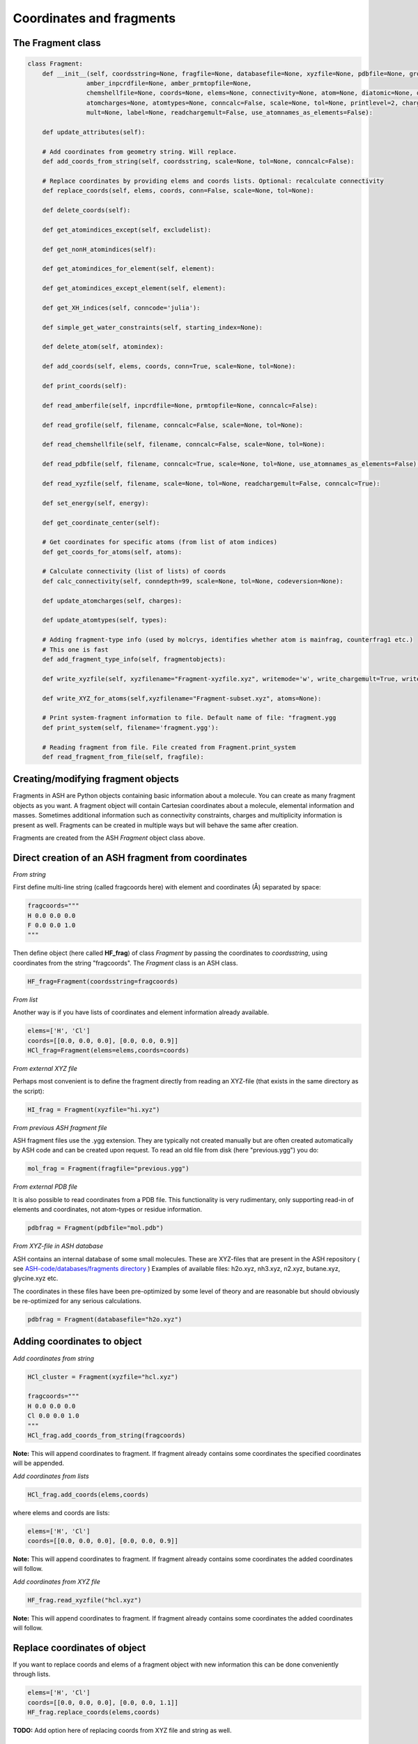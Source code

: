 Coordinates and fragments
==========================


######################################################
The Fragment class
######################################################

.. code-block:: python

    class Fragment:
        def __init__(self, coordsstring=None, fragfile=None, databasefile=None, xyzfile=None, pdbfile=None, grofile=None,
                    amber_inpcrdfile=None, amber_prmtopfile=None,
                    chemshellfile=None, coords=None, elems=None, connectivity=None, atom=None, diatomic=None, diatomic_bondlength=None,
                    atomcharges=None, atomtypes=None, conncalc=False, scale=None, tol=None, printlevel=2, charge=None,
                    mult=None, label=None, readchargemult=False, use_atomnames_as_elements=False):

        def update_attributes(self):

        # Add coordinates from geometry string. Will replace.
        def add_coords_from_string(self, coordsstring, scale=None, tol=None, conncalc=False):

        # Replace coordinates by providing elems and coords lists. Optional: recalculate connectivity
        def replace_coords(self, elems, coords, conn=False, scale=None, tol=None):

        def delete_coords(self):

        def get_atomindices_except(self, excludelist):

        def get_nonH_atomindices(self):

        def get_atomindices_for_element(self, element):

        def get_atomindices_except_element(self, element):

        def get_XH_indices(self, conncode='julia'):

        def simple_get_water_constraints(self, starting_index=None):

        def delete_atom(self, atomindex):

        def add_coords(self, elems, coords, conn=True, scale=None, tol=None):

        def print_coords(self):

        def read_amberfile(self, inpcrdfile=None, prmtopfile=None, conncalc=False):

        def read_grofile(self, filename, conncalc=False, scale=None, tol=None):

        def read_chemshellfile(self, filename, conncalc=False, scale=None, tol=None):

        def read_pdbfile(self, filename, conncalc=True, scale=None, tol=None, use_atomnames_as_elements=False):

        def read_xyzfile(self, filename, scale=None, tol=None, readchargemult=False, conncalc=True):

        def set_energy(self, energy):

        def get_coordinate_center(self):

        # Get coordinates for specific atoms (from list of atom indices)
        def get_coords_for_atoms(self, atoms):

        # Calculate connectivity (list of lists) of coords
        def calc_connectivity(self, conndepth=99, scale=None, tol=None, codeversion=None):

        def update_atomcharges(self, charges):

        def update_atomtypes(self, types):

        # Adding fragment-type info (used by molcrys, identifies whether atom is mainfrag, counterfrag1 etc.)
        # This one is fast
        def add_fragment_type_info(self, fragmentobjects):

        def write_xyzfile(self, xyzfilename="Fragment-xyzfile.xyz", writemode='w', write_chargemult=True, write_energy=True):

        def write_XYZ_for_atoms(self,xyzfilename="Fragment-subset.xyz", atoms=None):

        # Print system-fragment information to file. Default name of file: "fragment.ygg
        def print_system(self, filename='fragment.ygg'):

        # Reading fragment from file. File created from Fragment.print_system
        def read_fragment_from_file(self, fragfile):


######################################################
Creating/modifying fragment objects
######################################################

Fragments in ASH are Python objects containing basic information about a molecule. You can create as many fragment objects
as you want. A fragment object will contain Cartesian coordinates about a molecule, elemental information and masses.
Sometimes additional information such as connectivity constraints, charges and multiplicity information is present as well.
Fragments can be created in multiple ways but will behave the same after creation.

Fragments are created from the ASH *Fragment* object class above.

######################################################
Direct creation of an ASH fragment from coordinates
######################################################

*From string*

First define multi-line string (called fragcoords here) with element and coordinates (Å) separated by space:

.. code-block:: python

    fragcoords="""
    H 0.0 0.0 0.0
    F 0.0 0.0 1.0
    """

Then define object (here called **HF_frag**) of class *Fragment* by passing the coordinates to *coordsstring*, using coordinates from the string "fragcoords".
The *Fragment* class is an ASH class.

.. code-block:: python

    HF_frag=Fragment(coordsstring=fragcoords)



*From list*

Another way is if you have lists of coordinates and element information already available.

.. code-block:: python

    elems=['H', 'Cl']
    coords=[[0.0, 0.0, 0.0], [0.0, 0.0, 0.9]]
    HCl_frag=Fragment(elems=elems,coords=coords)


*From external XYZ file*

Perhaps most convenient is to define the fragment directly from reading an XYZ-file (that exists in the same directory as the script):

.. code-block:: python

    HI_frag = Fragment(xyzfile="hi.xyz")

*From previous ASH fragment file*

ASH fragment files use the .ygg extension. They are typically not created manually but are often created automatically by ASH code and
can be created upon request. To read an old file from disk (here "previous.ygg") you do:

.. code-block:: python

    mol_frag = Fragment(fragfile="previous.ygg")


*From external PDB file*

It is also possible to read coordinates from a PDB file. This functionality is very rudimentary, only supporting read-in of
elements and coordinates, not atom-types or residue information.

.. code-block:: python

    pdbfrag = Fragment(pdbfile="mol.pdb")

*From XYZ-file in ASH database*

ASH contains an internal database of some small molecules.
These are XYZ-files that are present in the ASH repository ( see `ASH-code/databases/fragments directory <https://github.com/RagnarB83/ash/tree/master/databases/fragments>`_ )
Examples of available files: h2o.xyz, nh3.xyz, n2.xyz, butane.xyz, glycine.xyz  etc.

The coordinates in these files have been pre-optimized by some level of theory and are reasonable but should obviously be re-optimized for any serious calculations.

.. code-block:: python

    pdbfrag = Fragment(databasefile="h2o.xyz")


######################################################
Adding coordinates to object
######################################################


*Add coordinates from string*



.. code-block:: python

    HCl_cluster = Fragment(xyzfile="hcl.xyz")

    fragcoords="""
    H 0.0 0.0 0.0
    Cl 0.0 0.0 1.0
    """
    HCl_frag.add_coords_from_string(fragcoords)


**Note:** This will append coordinates to fragment. If fragment already contains some coordinates the specified coordinates
will be appended.

*Add coordinates from lists*

.. code-block:: python

    HCl_frag.add_coords(elems,coords)

where elems and coords are lists:

.. code-block:: python

    elems=['H', 'Cl']
    coords=[[0.0, 0.0, 0.0], [0.0, 0.0, 0.9]]


**Note:** This will append coordinates to fragment. If fragment already contains some coordinates the added coordinates
will follow.

*Add coordinates from XYZ file*

.. code-block:: python

    HF_frag.read_xyzfile("hcl.xyz")


**Note:** This will append coordinates to fragment. If fragment already contains some coordinates the added coordinates
will follow.

######################################################
Replace coordinates of object
######################################################
If you want to replace coords and elems of a fragment object with new information this can be done conveniently through lists.

.. code-block:: python

    elems=['H', 'Cl']
    coords=[[0.0, 0.0, 0.0], [0.0, 0.0, 1.1]]
    HF_frag.replace_coords(elems,coords)

**TODO:** Add option here of replacing coords from XYZ file and string as well.


######################################################
Calculate connectivity of fragment object
######################################################

Connectivity is an important aspect of the fragment as it distinguishes atoms that are in close-contact (i.e. forming some kind of stable covalent bond) and atoms further apart and obviously not bonded. 
Correct connectivity is crucial for some ASH functionality (the Molcrys functionality in particular).
Connectivity is calculated based on a distance and covalent radii-based criterion.
Atoms A and B will be defined to be connected according to:

.. math::

    r(AtomA,AtomB) < scale*( covrad(AtomA) + covrad(AtomB) ) + tol

Thus, if the distance between atoms A and B is less than the sum of the elemental covalent radii
(which can be scaled by a parameter scale or shifted by a parameter tol) then the atoms are connected.
Using default parameters of the element radii (Alvarez 2008), the default scaling of 1.0 and a tolerance of 0.1
(global scale and tol parameters are defined in settings_ash file) works in many cases.

To calculate the connectivity table for a molecule:

.. code-block:: python

    mol_frag.calc_connectivity()

This creates a connectivity table which is a Python list of lists:
An example of a connectivity table would be: [[0,1,2],[3,4,5],[6,7,8,9,10]]
Atoms 0,1,2 are here bonded to each other as a sub-fragment (migh e.g. be an H2O molecule) and so are atoms 3,4,5 and also 6,7,8,9,10.
The connectivity table is available as:

.. code-block:: python

    mol_frag.connectivity


The connectivity table is calculated or recalculated automatically needed. For large systems it can be expensive to calculate and thus not calculated by default.
For large systems, ASH will call a Julia routine for the calculation.

######################################################
Charge and Multiplicity
######################################################

Charge and spin multiplicity should usually be associated with the fragment.
One can also specify the charge and mult to the Job-function (e.g. **Singlepoint**).
When working with multiple fragment objects, however, it is highly convenient to associate a total charge and spin multiplicity with each fragment object.
Usually done when fragment is created like this:

.. code-block:: python

    NO_frag = Fragment(xyzfile="no.xyz", charge=0, mult=2)
    HF_frag=Fragment(coordsstring=fragcoords, charge=0, mult=1)

This can also be done afterwards:

.. code-block:: python

    NO_frag.charge = 0
    NO_frag.mult = 2

Yet another option is to read the charge and multiplicity information from the name/title line of the XYZ file.

.. code-block:: python

    NO_frag = Fragment(xyzfile="no.xyz", readchargemult=True)

This will only work if the 2nd-line of the XYZ file contains the charge and multiplicity, separated by a space as seen below:

.. code-block:: text

    2
    0 2
    N 0.0 0.0 0.0
    O 0.0 0.0 1.0

######################################################
Label
######################################################

If working with multiple fragment objects it can be useful to distinguish between them via a label-string.
The label can be added when fragment is first created:

.. code-block:: python

    benzene_frag = Fragment(xyzfile="c6h6.xyz", label='benzene')
    water_frag = Fragment(xyzfile="h2o.xyz", label='water')

or afterwards (by default, the label attribute is set to None).

.. code-block:: python

    benzene_frag.label='Benzene'


######################################################
Inspect defined fragment objects
######################################################

To inspect a defined fragment one can print out a Python dictionary of all defined attributes of the object.

.. code-block:: python

    print("HF_frag dict", HF_frag.__dict__)

One can also access individual attributes like accessing the pure coordinates only:

.. code-block:: python

    print("HF_frag.coords : ", HF_frag.coords)

More conveniently would be to use the print_coords function though (to print elems and coords):

.. code-block:: python

    HF_frag.print_coords()


Get coords and elems of specific atom indices:

.. code-block:: python

    specific_coords,specific_elems=HF_frag.get_coords_for_atoms([0,1,2])

Print connectivity:

.. code-block:: python

    conn = aspirine.connectivity
    print("conn:", conn)
    print("Number of subfragments in aspirine", len(conn))

Print number of atoms and number of connected atoms:

.. code-block:: python

    print("Number of atoms in aspirine", aspirine.numatoms)
    print("Number atoms in connectivity in aspirine", aspirine.connected_atoms_number)

Print various molecule attributes:

.. code-block:: python

    print("List of atom indices", frag.atomlist)
    print("Total mass of fragment", frag.mass)
    print("List of atom masses of fragment", frag.list_of_masses)
    print("Pretty elemental formula of fragment", frag.prettyformula)
    print("Elemental formula of fragment", frag.formula)
    print("Pretty elemental formula of fragment", frag.prettyformula)

The ASH fragment file can be printed conveniently to disk:

.. code-block:: python

    HF_frag.print_system(filename='fragment.ygg')

An XYZ file of coordinates can be printed out:

.. code-block:: python

    HF_frag.write_xyzfile(xyzfilename="Fragment-xyzfile.xyz")


Print charge and mult attributes (if not defined, then None will be outputted).

.. code-block:: python

    print(HF_frag.charge)
    print(HF_frag.mult)